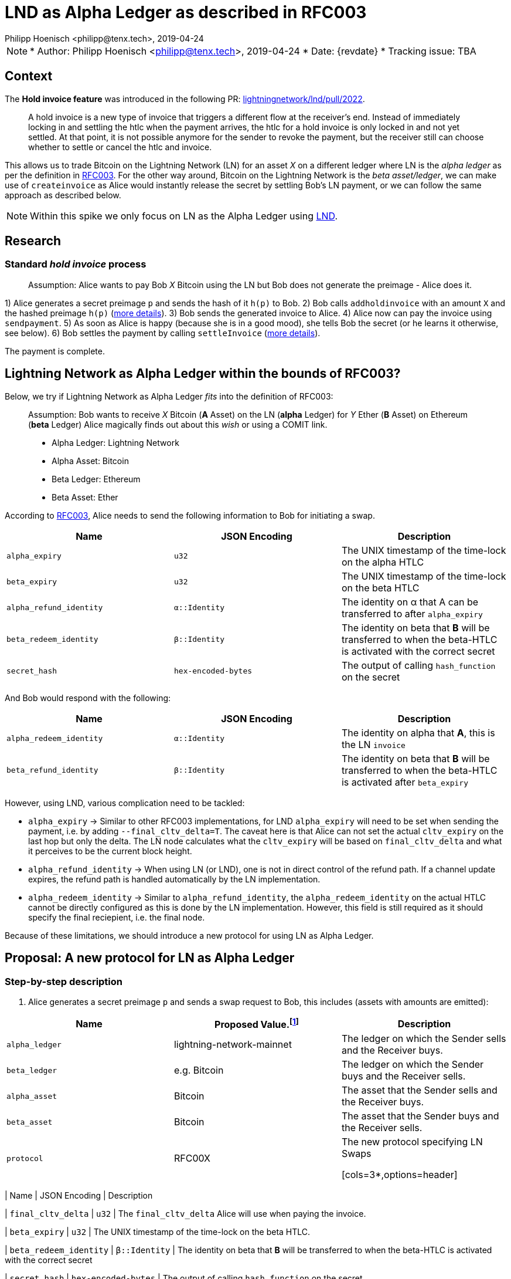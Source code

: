 =  LND as Alpha Ledger as described in RFC003
Philipp Hoenisch <philipp@tenx.tech>, 2019-04-24

NOTE: * Author: {authors}
* Date: {revdate}
* Tracking issue: TBA

:toc:

== Context

The **Hold invoice feature** was introduced in the following PR: https://github.com/lightningnetwork/lnd/pull/2022[lightningnetwork/lnd/pull/2022].
____
A hold invoice is a new type of invoice that triggers a different flow at the receiver's end.
Instead of immediately locking in and settling the htlc when the payment arrives, the htlc for a hold invoice is only locked in and not yet settled.
At that point, it is not possible anymore for the sender to revoke the payment, but the receiver still can choose whether to settle or cancel the htlc and invoice.
____

This allows us to trade Bitcoin on the Lightning Network (LN) for an asset _X_ on a different ledger where LN is the _alpha ledger_ as per the definition in https://github.com/comit-network/RFCs/blob/master/RFC-003-SWAP-Basic.md[RFC003].
For the other way around, Bitcoin on the Lightning Network is the _beta asset/ledger_, we can make use of `createinvoice` as Alice would instantly release the secret by settling Bob's LN payment, or we can follow the same approach as described below.

NOTE: Within this spike we only focus on LN as the Alpha Ledger using https://github.com/lightningnetwork/lnd/[LND].

== Research

=== Standard _hold invoice_ process

____
Assumption: Alice wants to pay Bob _X_ Bitcoin using the LN but Bob does not generate the preimage - Alice does it.
____

1) Alice generates a secret preimage `p` and sends the hash of it `h(p)` to Bob.
2) Bob calls `addholdinvoice` with an amount `X` and the hashed preimage `h(p)` (https://github.com/lightningnetwork/lnd/blob/aa1cd04dbf07a9195d5ada752f383988d8d01fa7/cmd/lncli/invoicesrpc_active.go#L142[more details]).
3) Bob sends the generated invoice to Alice.
4) Alice now can pay the invoice using `sendpayment`.
5) As soon as Alice is happy (because she is in a good mood), she tells Bob the secret (or he learns it otherwise, see below).
6) Bob settles the payment by calling `settleInvoice` (https://github.com/lightningnetwork/lnd/blob/aa1cd04dbf07a9195d5ada752f383988d8d01fa7/cmd/lncli/invoicesrpc_active.go#L53[more details]).

The payment is complete.

== Lightning Network as Alpha Ledger within the bounds of RFC003?

Below, we try if Lightning Network as Alpha Ledger _fits_ into the definition of RFC003:

____
Assumption: Bob wants to receive _X_ Bitcoin (**A** Asset) on the LN (**alpha** Ledger) for _Y_ Ether (**B** Asset) on Ethereum (**beta** Ledger)
Alice magically finds out about this _wish_ or using a COMIT link.

* Alpha Ledger: Lightning Network
* Alpha Asset: Bitcoin
* Beta Ledger: Ethereum
* Beta Asset: Ether
____

According to https://github.com/comit-network/RFCs/blob/master/RFC-003-SWAP-Basic.md[RFC003], Alice needs to send the following information to Bob for initiating a swap.

[cols=3*,options=header]
|===
| Name
| JSON Encoding
| Description

| `alpha_expiry`
| `u32`
| The UNIX timestamp of the time-lock on the alpha HTLC

| `beta_expiry`
| `u32`
| The UNIX timestamp of the time-lock on the beta HTLC

| `alpha_refund_identity`
| `α::Identity`
| The identity on α that A can be transferred to after `alpha_expiry`

| `beta_redeem_identity`
| `β::Identity`
| The identity on beta that **B** will be transferred to when the beta-HTLC is activated with the correct secret

| `secret_hash`
| `hex-encoded-bytes`
| The output of calling `hash_function` on the secret
|===

And Bob would respond with the following:

[cols=3*,options=header]
|===
| Name
| JSON Encoding
| Description

| `alpha_redeem_identity`
| `α::Identity`
| The identity on alpha that **A**, this is the LN `invoice`

| `beta_refund_identity`
| `β::Identity`
| The identity on beta that **B** will be transferred to when the beta-HTLC is activated after `beta_expiry`
|===


However, using LND, various complication need to be tackled:

* `alpha_expiry` -> Similar to other RFC003 implementations, for LND `alpha_expiry` will need to be set when sending the payment, i.e. by adding `--final_cltv_delta=T`.
The caveat here is that Alice can not set the actual `cltv_expiry` on the last hop but only the delta.
The LN node calculates what the `cltv_expiry` will be based on `final_cltv_delta` and what it perceives to be the current block height.
* `alpha_refund_identity` -> When using LN (or LND), one is not in direct control of the refund path. If a channel update expires, the refund path is handled automatically by the LN implementation.
* `alpha_redeem_identity` -> Similar to `alpha_refund_identity`, the `alpha_redeem_identity` on the actual HTLC cannot be directly configured as this is done by the LN implementation. However, this field is still required as it should specify the final reciepient, i.e. the final node.

Because of these limitations, we should introduce a new protocol for using LN as Alpha Ledger.


== Proposal: A new protocol for LN as Alpha Ledger

=== Step-by-step description

1. Alice generates a secret preimage `p` and sends a swap request to Bob, this includes (assets with amounts are emitted):

[cols=3*,options=header]
|===
| Name
| Proposed Value.footnote:[This will only be finalized in the RFCs later on.]
| Description

| `alpha_ledger`
| lightning-network-mainnet
| The ledger on which the Sender sells and the Receiver buys.

| `beta_ledger`
| e.g. Bitcoin
| The ledger on which the Sender buys and the Receiver sells.

| `alpha_asset`
| Bitcoin
| The asset that the Sender sells and the Receiver buys.

| `beta_asset`
| Bitcoin
| The asset that the Sender buys and the Receiver sells.

| `protocol`
| RFC00X
| The new protocol specifying LN Swaps

[cols=3*,options=header]
|===
| Name
| JSON Encoding
| Description

| `final_cltv_delta`
| `u32`
| The `final_cltv_delta` Alice will use when paying the invoice.

| `beta_expiry`
| `u32`
| The UNIX timestamp of the time-lock on the beta HTLC.

| `beta_redeem_identity`
| `β::Identity`
| The identity on beta that **B** will be transferred to when the beta-HTLC is activated with the correct secret

| `secret_hash`
| `hex-encoded-bytes`
| The output of calling `hash_function` on the secret

|===

[start=2]
2. Bob _accepts_ the request and performs the following step:
    .. Create a hold invoice using `addholdinvoice` with the amount `X` and the hashed preimage `secret_hash` (https://github.com/lightningnetwork/lnd/blob/aa1cd04dbf07a9195d5ada752f383988d8d01fa7/cmd/lncli/invoicesrpc_active.go#L142[more details]).
    .. Bob _subscribes_ to the invoice and waits for the payment either using
      ... `SubscribeSingleInvoice` - this is not available through the CLI but as RPC; or
      ... `LookupInvoice` - this is available trough the CLI but needs to be polled regularly.
3. Bob response to Alice's request with the following information:

[cols=3*,options=header]
|===
| Name
| JSON Encoding
| Description

| `receiving_node_identity`
| `α::Identity`
| The receiving node id which should be in the invoice paid by Alice.

| `beta_refund_identity`
| `β::Identity`
| The identity on beta that **B** will be transferred to when the beta-HTLC is activated after `beta_expiry`
|===

[start=4]
4. Alice now starts the https://github.com/comit-network/RFCs/blob/master/RFC-003-SWAP-Basic.md#1-alice-deploys-%CE%B1-htlc[execution phase] by first creating an invoice and then paying the invoice using the LND command `sendpayment`.
5. Bob gets notified about funding of alpha (i.e. the invoice has been paid but cannot be settled yet), and continues with https://github.com/comit-network/RFCs/blob/master/RFC-003-SWAP-Basic.md#2-bob-deploys-%CE%B2-htlc[deploying beta-HTLC], i.e. he deploys a HTLC on Ethereum.
6. As soon as beta has enough confirmations for Alice, she redeems the beta-HTLC using her secret.
7. Bob gets notified about this, learns the secret and can now settle the LND invoice by invoking the LND command `settleInvoice` (https://github.com/lightningnetwork/lnd/blob/aa1cd04dbf07a9195d5ada752f383988d8d01fa7/cmd/lncli/invoicesrpc_active.go#L53[more details]).

The trade is complete.

== Spike Outcome

=== Lightning Network: a new ledger
Similar to the ledger definitions for https://github.com/comit-network/RFCs/blob/master/RFC-004-Bitcoin.md[Bitcoin] and https://github.com/comit-network/RFCs/blob/master/RFC-006-Ethereum.md[Ethereum] we need to handle the Lightning Network differently.
This is required because the comit-node and btsieve need to perform different actions accordingly.
We are always talking about Ledgers and Assets, (e.g. _Bitcoin_ Asset on the _Bitcoin_ Ledger, _Ether_ Asset on the _Ethereum_ Ledger, _Erc20_ on the _Ethereum_ Ledger, ...), Hence,
if we follow this approach, for supporting LN (through LND) we will need to introduce a new pair of Ledger and Asset:

* Ledger: the **Lightning Network**. _Ledgers_ are used as _settlement layers_ for our HTLCs. In the case of LND, this layer is the Lightning Network.
* Asset: **Bitcoin**. Since LN is a layer-2 network on top of Bitcoin, the asset should also be Bitcoin.

=== Dealing with timeouts
As mentioned above, Alice specifies `final_cltv_delta` when paying the invoice. Bob's node must be configured in a way that it will not automatically reject this value.
Additionally, timeouts on the HTLCs in LN are absolute values expressed in https://github.com/lightningnetwork/lightning-rfc/blob/master/02-peer-protocol.md#cltv_expiry_delta-selection[block height].


=== Responsibilities

A main goal of COMIT is to keep the autonomy to the user and let him/her decide when to deploy a HTLC, redeem or refund a HTLC, etc.
If a trade involves LN using LND we can approach these things differently:


* Action
    ** Create hold invoice
* Responsibility
    ** LND
* Invoker
    ** User through comit-i (or another user-facing tool)
* Description
    ** `addholdinvoice` is available as a RPC command or through the LND CLI. Although dealing with this is rather cumbersome, to keep the autonomy with the user, and to not introduce LND dependency into the comit-node, we this should be possible through comit-i.
* Conclusion:
    ** comit-i needs LND support. However, in order to do this, we will need to introduce a new action which is meant to be executed prior accepting a swap request:
    *** Bob receives a swap request from Alice (an learns about the hashed secret)
    *** *Action 1:* Bob creates a hold invoice through comit-i
    *** *Action 2:* Bob accepts the swap requests by posting the newly generated invoice ID back to comit-rs
    A quick research showed that LN payments can be done with the browser extension: https://lightningjoule.com/[Joule] and requests to a LND node can be done through the browser.

---


* Action
    ** Pay invoice
* Responsibility:
    ** LND or LN Wallet
* Invoker
  ** User through comit-i
* Description
    ** To keep the autonomy to the user when to initiate a trade, we should return the invoice information through our API to the user (e.g. expose it through comit-i ) and let him/her pay the invoice.
* Conclusion
    ** comit-i needs LND support.


---


* Action:
    ** Settle Invoice
* Responsibility
    ** LND or LN Wallet
* Invoker
  ** User through comit-i (or another tool)
* Description
    ** As soon as the secret has been learned, the HTLC on the LN should be settled using the command `settleinvoice`, this can either be done by the user (and exposed through comit-i) or done automatically through the comit-node. Since we have the extra _redeem_ step for Bitcoin and Ethereum (as well for Erc20) which needs to be performed by the user, we should leave the settlement of the invoice to the user (e.g. expose this information through comit-i).
* Conclusion
    ** comit-i needs LND support.


---


* Action
    ** Monitor LN
* Responsibility
    ** LND
* Invoker
    ** comit-rs
* Description
    ** Similar to other Ledgers we need to monitor LN for the payment (and later on settlement) of an invoice. To keep our current abstraction layer, this should be done through btsieve
* Conclusion
    ** btsieve needs LND support.


=== Fall-back mechanism of LN
LN allows to specify a fallback address (_fallback_addr_) in when creating calling `addholdinvoice`.
We could use this information to fall back to an on-chain HTLC trade if no route can be found between Alice and Bob.
Note: this should be handled with care, as someone could trick a LN node into using the fallback address automatically and issuing an on-chain transaction which does not involve a htlc.


== Appendix

=== Commands for call

The following works:

[source]
----
secret=0000000000000000000000000000000000000000000000000000000000000001
sha256=ec4916dd28fc4c10d78e287ca5d9cc51ee1ae73cbfde08c6b37324cbfaac8bc5
----

[source]
----
$bob: lncli --network=simnet addholdinvoice ec4916dd28fc4c10d78e287ca5d9cc51ee1ae73cbfde08c6b37324cbfaac8bc5 --amt 10
----



[source]
----
$alice: lncli --network=simnet payinvoice lnsb100n....
----

[source]
----
$bob: `lncli --network=simnet lookupinvoice 4146873...
{
    "memo": "",
    "receipt": null,
    "r_preimage": null,
    ...
    "amt_paid_msat": "10000",
    "state": "ACCEPTED"
}
----

[source]
----
$bob: lncli --network=simnet settleinvoice 0000000000000000000000000000000000000000000000000000000000000001
----

[source]
----
$bob: `lncli --network=simnet lookupinvoice ec4916dd28fc4c10d78e287ca5d9cc51ee1ae73cbfde08c6b37324cbfaac8bc5
{
    "memo": "",
    "receipt": null,
    "r_preimage": "AAAAAAAAAAAAAAAAAAAAAAAAAAAAAAAAAAAAAAAAAAE=",
    "r_hash": "7EkW3Sj8TBDXjih8pdnMUe4a5zy/3gjGs3Mky/qsi8U=",
    "value": "10",
    "settled": true,
    "creation_date": "1556272625",
    "settle_date": "1556272661",
    "payment_request": "lnsb100n1pwv9403pp5a3y3dhfgl3xpp4uw9p72tkwv28hp4eeuhl0q334nwvjvh74v30zsdqqcqzpgjemg8uy8y7ej0q6lmxvkfhwfrjnesv6jryk46m5kcfcd2drykskq97c2ad9lvp9d6mmyt0r6rhp26e2cmrqd9qgc88rf5l58hz6ntxgqc3azkn",
    "description_hash": null,
    "expiry": "3600",
    "fallback_addr": "",
    "cltv_expiry": "40",
    "route_hints": [
    ],
    "private": false,
    "add_index": "7",
    "settle_index": "1",
    "amt_paid": "10000",
    "amt_paid_sat": "10",
    "amt_paid_msat": "10000",
    "state": "SETTLED"
}
----
